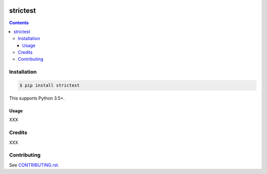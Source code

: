 |Build Status| |codecov| |requirements| |PyPI|

strictest
=========

.. contents::

Installation
------------

.. code:: console

   $ pip install strictest

This supports Python 3.5+.

Usage
~~~~~

XXX

Credits
-------

XXX

Contributing
------------

See `CONTRIBUTING.rst <./CONTRIBUTING.rst>`_.

.. |Build Status| image:: https://travis-ci.com/adamtheturtle/strictest.svg?branch=master
    :target: https://travis-ci.com/adamtheturtle/strictest
.. _@jeremyh: https://github.com/jeremyh
.. |codecov| image:: https://codecov.io/gh/adamtheturtle/strictest/branch/master/graph/badge.svg
  :target: https://codecov.io/gh/adamtheturtle/strictest
.. |requirements| image:: https://requires.io/github/adamtheturtle/strictest/requirements.svg?branch=master
     :target: https://requires.io/github/adamtheturtle/strictest/requirements/?branch=master
     :alt: Requirements Status
.. |PyPI| image:: https://badge.fury.io/py/strictest.svg
    :target: https://badge.fury.io/py/strictest
